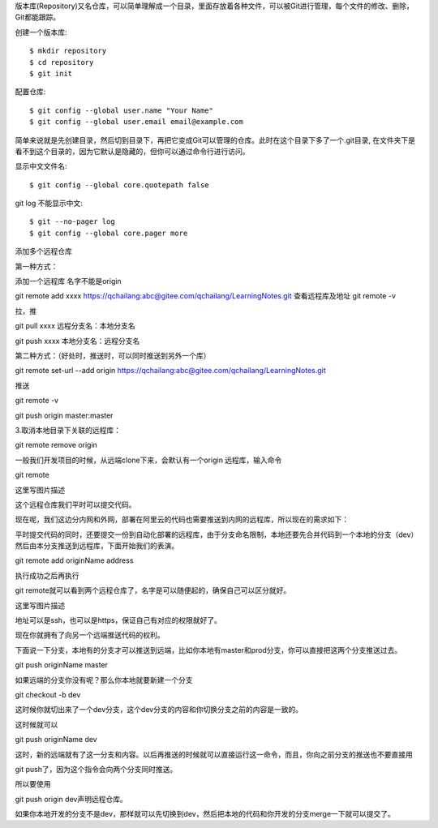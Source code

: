 版本库(Repository)又名仓库，可以简单理解成一个目录，里面存放着各种文件，可以被Git进行管理，每个文件的修改、删除，Git都能跟踪。

创建一个版本库::

 $ mkdir repository
 $ cd repository
 $ git init

配置仓库::

 $ git config --global user.name "Your Name"
 $ git config --global user.email email@example.com

简单来说就是先创建目录，然后切到目录下，再把它变成Git可以管理的仓库。此时在这个目录下多了一个.git目录, 在文件夹下是看不到这个目录的，因为它默认是隐藏的，但你可以通过命令行进行访问。

显示中文文件名::

$ git config --global core.quotepath false

git log 不能显示中文::

$ git --no-pager log
$ git config --global core.pager more

添加多个远程仓库

第一种方式：

添加一个远程库 名字不能是origin

git remote add xxxx https://qchailang:abc@gitee.com/qchailang/LearningNotes.git
查看远程库及地址
git remote -v 

拉，推

git pull xxxx    远程分支名：本地分支名

git push xxxx   本地分支名：远程分支名


第二种方式：（好处时，推送时，可以同时推送到另外一个库）

git remote set-url --add origin https://qchailang:abc@gitee.com/qchailang/LearningNotes.git

推送

git remote -v

git push origin master:master


3.取消本地目录下关联的远程库：

git remote remove origin

一般我们开发项目的时候，从远端clone下来，会默认有一个origin 远程库，输入命令

git remote

这里写图片描述

这个远程仓库我们平时可以提交代码。

现在呢，我们这边分内网和外网，部署在阿里云的代码也需要推送到内网的远程库，所以现在的需求如下：

平时提交代码的同时，还要提交一份到自动化部署的远程库，由于分支命名限制，本地还要先合并代码到一个本地的分支（dev）然后由本分支推送到远程库，下面开始我们的表演。

git remote add originName address

执行成功之后再执行

git remote就可以看到两个远程仓库了，名字是可以随便起的，确保自己可以区分就好。

这里写图片描述

地址可以是ssh，也可以是https，保证自己有对应的权限就好了。

现在你就拥有了向另一个远端推送代码的权利。

下面说一下分支，本地有的分支才可以推送到远端，比如你本地有master和prod分支，你可以直接把这两个分支推送过去。

git push originName master

如果远端的分支你没有呢？那么你本地就要新建一个分支

git checkout -b dev

这时候你就切出来了一个dev分支，这个dev分支的内容和你切换分支之前的内容是一致的。

这时候就可以

git push originName dev

这时，新的远端就有了这一分支和内容。以后再推送的时候就可以直接运行这一命令，而且，你向之前分支的推送也不要直接用

git push了，因为这个指令会向两个分支同时推送。

所以要使用

git push origin dev声明远程仓库。

如果你本地开发的分支不是dev，那样就可以先切换到dev，然后把本地的代码和你开发的分支merge一下就可以提交了。
